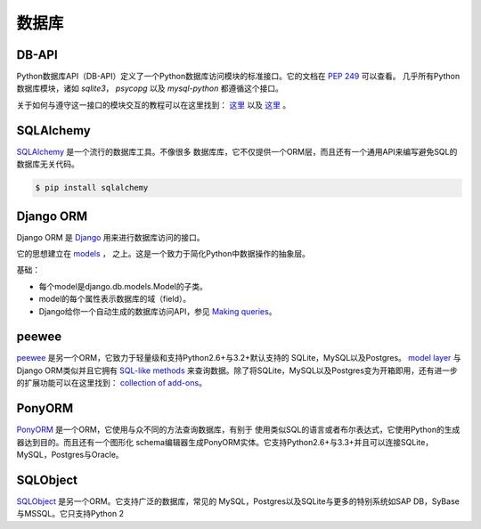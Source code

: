 数据库
=========

DB-API
------


Python数据库API（DB-API）定义了一个Python数据库访问模块的标准接口。它的文档在 :pep:`249` 可以查看。
几乎所有Python数据库模块，诸如 `sqlite3`， `psycopg` 以及 `mysql-python` 都遵循这个接口。


关于如何与遵守这一接口的模块交互的教程可以在这里找到：
`这里 <http://halfcooked.com/presentations/osdc2006/python_databases.html>`__  以及
`这里 <http://web.archive.org/web/20120815130844/http://www.amk.ca/python/writing/DB-API.html>`__ 。


SQLAlchemy
----------


`SQLAlchemy <http://www.sqlalchemy.org/>`_ 是一个流行的数据库工具。不像很多
数据库库，它不仅提供一个ORM层，而且还有一个通用API来编写避免SQL的数据库无关代码。

.. code-block:: console

    $ pip install sqlalchemy

Django ORM
----------

Django ORM 是 `Django <http://www.djangoproject.com>`_ 用来进行数据库访问的接口。

它的思想建立在 `models <https://docs.djangoproject.com/en/dev/#the-model-layer>`_ ，
之上。这是一个致力于简化Python中数据操作的抽象层。

基础：

- 每个model是django.db.models.Model的子类。
- model的每个属性表示数据库的域（field）。
- Django给你一个自动生成的数据库访问API，参见
  `Making queries <https://docs.djangoproject.com/en/dev/topics/db/queries/>`__。

peewee
------

`peewee <http://docs.peewee-orm.com/en/latest/>`_ 是另一个ORM，它致力于轻量级和支持Python2.6+与3.2+默认支持的
SQLite，MySQL以及Postgres。 `model layer <https://peewee.readthedocs.org/en/latest/peewee/quickstart.html#model-definition>`_
与Django ORM类似并且它拥有 `SQL-like methods <https://peewee.readthedocs.org/en/latest/peewee/quickstart.html#retrieving-data>`_
来查询数据。除了将SQLite，MySQL以及Postgres变为开箱即用，还有进一步的扩展功能可以在这里找到：
`collection of add-ons <https://peewee.readthedocs.org/en/latest/peewee/playhouse.html#playhouse>`_。

PonyORM
-------

`PonyORM <http://ponyorm.com/>`_ 是一个ORM，它使用与众不同的方法查询数据库，有别于
使用类似SQL的语言或者布尔表达式，它使用Python的生成器达到目的。而且还有一个图形化
schema编辑器生成PonyORM实体。它支持Python2.6+与3.3+并且可以连接SQLite，MySQL，Postgres与Oracle。



SQLObject
---------


`SQLObject <http://www.sqlobject.org/>`_ 是另一个ORM。它支持广泛的数据库，常见的
MySQL，Postgres以及SQLite与更多的特别系统如SAP DB，SyBase与MSSQL。它只支持Python 2


.. There's no official information on this on their page, this information was gathered by looking at their source code
